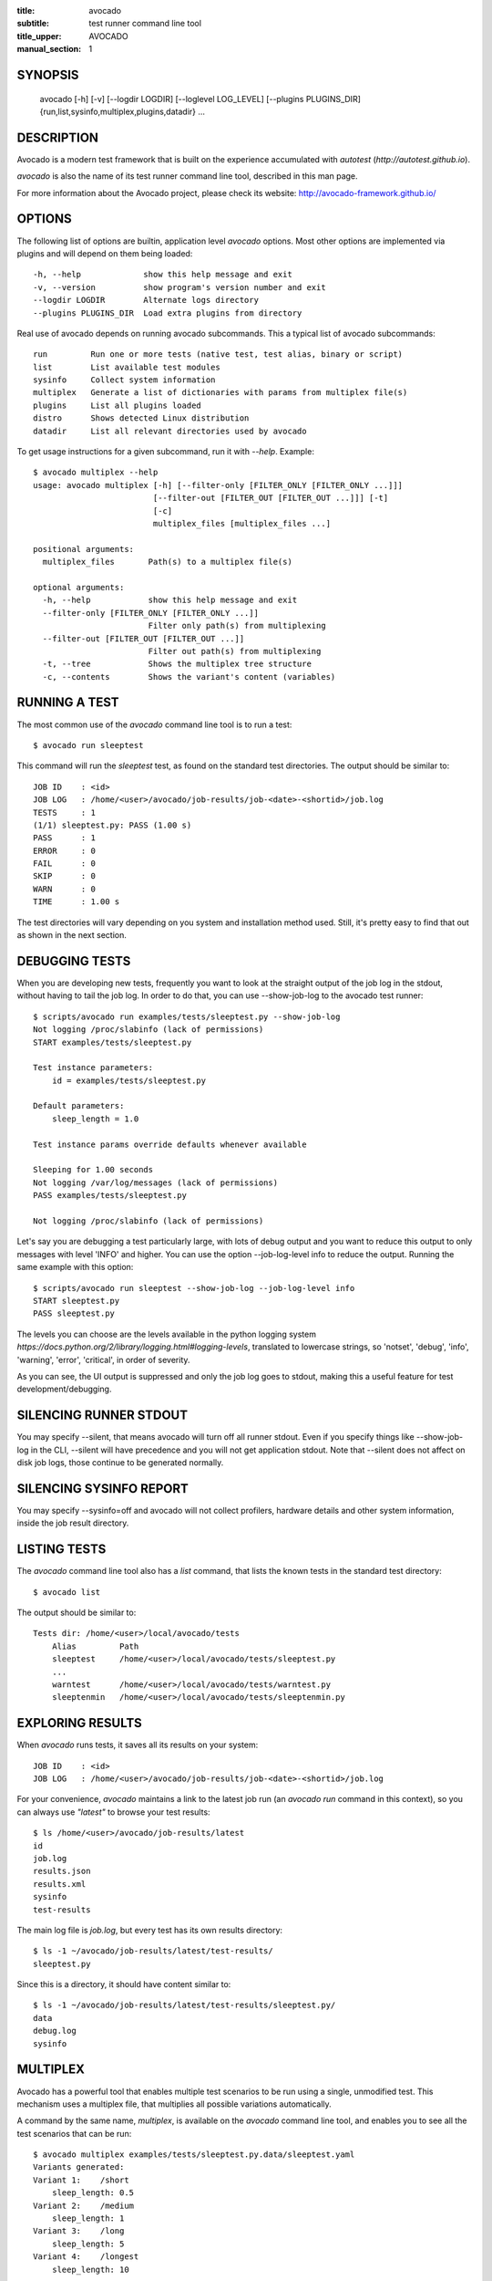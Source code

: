 :title: avocado
:subtitle: test runner command line tool
:title_upper: AVOCADO
:manual_section: 1

SYNOPSIS
========

 avocado [-h] [-v] [--logdir LOGDIR] [--loglevel LOG_LEVEL] [--plugins PLUGINS_DIR]
 {run,list,sysinfo,multiplex,plugins,datadir} ...

DESCRIPTION
===========

Avocado is a modern test framework that is built on the experience
accumulated with `autotest` (`http://autotest.github.io`).

`avocado` is also the name of its test runner command line tool, described in
this man page.

For more information about the Avocado project, please check its website:
http://avocado-framework.github.io/

OPTIONS
=======

The following list of options are builtin, application level `avocado`
options. Most other options are implemented via plugins and will depend
on them being loaded::

 -h, --help             show this help message and exit
 -v, --version          show program's version number and exit
 --logdir LOGDIR        Alternate logs directory
 --plugins PLUGINS_DIR  Load extra plugins from directory

Real use of avocado depends on running avocado subcommands. This a typical list
of avocado subcommands::

 run         Run one or more tests (native test, test alias, binary or script)
 list        List available test modules
 sysinfo     Collect system information
 multiplex   Generate a list of dictionaries with params from multiplex file(s)
 plugins     List all plugins loaded
 distro      Shows detected Linux distribution
 datadir     List all relevant directories used by avocado

To get usage instructions for a given subcommand, run it with `--help`. Example::

 $ avocado multiplex --help
 usage: avocado multiplex [-h] [--filter-only [FILTER_ONLY [FILTER_ONLY ...]]]
                          [--filter-out [FILTER_OUT [FILTER_OUT ...]]] [-t]
                          [-c]
                          multiplex_files [multiplex_files ...]

 positional arguments:
   multiplex_files       Path(s) to a multiplex file(s)

 optional arguments:
   -h, --help            show this help message and exit
   --filter-only [FILTER_ONLY [FILTER_ONLY ...]]
                         Filter only path(s) from multiplexing
   --filter-out [FILTER_OUT [FILTER_OUT ...]]
                         Filter out path(s) from multiplexing
   -t, --tree            Shows the multiplex tree structure
   -c, --contents        Shows the variant's content (variables)


RUNNING A TEST
==============

The most common use of the `avocado` command line tool is to run a test::

 $ avocado run sleeptest

This command will run the `sleeptest` test, as found on the standard test
directories. The output should be similar to::

 JOB ID    : <id>
 JOB LOG   : /home/<user>/avocado/job-results/job-<date>-<shortid>/job.log
 TESTS     : 1
 (1/1) sleeptest.py: PASS (1.00 s)
 PASS      : 1
 ERROR     : 0
 FAIL      : 0
 SKIP      : 0
 WARN      : 0
 TIME      : 1.00 s

The test directories will vary depending on you system and
installation method used. Still, it's pretty easy to find that out as shown
in the next section.

DEBUGGING TESTS
===============

When you are developing new tests, frequently you want to look at the straight
output of the job log in the stdout, without having to tail the job log.
In order to do that, you can use --show-job-log to the avocado test runner::

    $ scripts/avocado run examples/tests/sleeptest.py --show-job-log
    Not logging /proc/slabinfo (lack of permissions)
    START examples/tests/sleeptest.py

    Test instance parameters:
        id = examples/tests/sleeptest.py

    Default parameters:
        sleep_length = 1.0

    Test instance params override defaults whenever available

    Sleeping for 1.00 seconds
    Not logging /var/log/messages (lack of permissions)
    PASS examples/tests/sleeptest.py

    Not logging /proc/slabinfo (lack of permissions)

Let's say you are debugging a test particularly large, with lots of debug
output and you want to reduce this output to only messages with level 'INFO'
and higher. You can use the option --job-log-level info to reduce the output.
Running the same example with this option::

    $ scripts/avocado run sleeptest --show-job-log --job-log-level info
    START sleeptest.py
    PASS sleeptest.py

The levels you can choose are the levels available in the python logging system
`https://docs.python.org/2/library/logging.html#logging-levels`, translated
to lowercase strings, so 'notset', 'debug', 'info', 'warning', 'error',
'critical', in order of severity.

As you can see, the UI output is suppressed and only the job log goes to
stdout, making this a useful feature for test development/debugging.

SILENCING RUNNER STDOUT
=======================

You may specify --silent, that means avocado will turn off all runner
stdout. Even if you specify things like --show-job-log in the CLI, --silent
will have precedence and you will not get application stdout. Note that --silent
does not affect on disk job logs, those continue to be generated normally.

SILENCING SYSINFO REPORT
========================

You may specify --sysinfo=off and avocado will not collect profilers,
hardware details and other system information, inside the job result directory.

LISTING TESTS
=============

The `avocado` command line tool also has a `list` command, that lists the
known tests in the standard test directory::

 $ avocado list

The output should be similar to::

 Tests dir: /home/<user>/local/avocado/tests
     Alias         Path
     sleeptest     /home/<user>/local/avocado/tests/sleeptest.py
     ...
     warntest      /home/<user>/local/avocado/tests/warntest.py
     sleeptenmin   /home/<user>/local/avocado/tests/sleeptenmin.py

EXPLORING RESULTS
=================

When `avocado` runs tests, it saves all its results on your system::

 JOB ID    : <id>
 JOB LOG   : /home/<user>/avocado/job-results/job-<date>-<shortid>/job.log

For your convenience, `avocado` maintains a link to the latest job run
(an `avocado run` command in this context), so you can always use `"latest"`
to browse your test results::

 $ ls /home/<user>/avocado/job-results/latest
 id
 job.log
 results.json
 results.xml
 sysinfo
 test-results

The main log file is `job.log`, but every test has its own results directory::

 $ ls -1 ~/avocado/job-results/latest/test-results/
 sleeptest.py

Since this is a directory, it should have content similar to::

 $ ls -1 ~/avocado/job-results/latest/test-results/sleeptest.py/
 data
 debug.log
 sysinfo

MULTIPLEX
=========

Avocado has a powerful tool that enables multiple test scenarios to be run
using a single, unmodified test. This mechanism uses a multiplex file, that
multiplies all possible variations automatically.

A command by the same name, `multiplex`, is available on the `avocado`
command line tool, and enables you to see all the test scenarios that can
be run::

 $ avocado multiplex examples/tests/sleeptest.py.data/sleeptest.yaml
 Variants generated:
 Variant 1:    /short
     sleep_length: 0.5
 Variant 2:    /medium
     sleep_length: 1
 Variant 3:    /long
     sleep_length: 5
 Variant 4:    /longest
     sleep_length: 10

 $ avocado run sleeptest --multiplex-files examples/tests/sleeptest.py.data/sleeptest.yaml

And the output should look like::

 JOB ID    : <id>
 JOB LOG   : /home/<user>/avocado/job-results/job-<date-<shortid>/job.log
 TESTS     : 4
 (1/4) sleeptest.py.1:  PASS (0.50 s)
 (2/4) sleeptest.py.2:  PASS (1.00 s)
 (3/4) sleeptest.py.3:  PASS (5.01 s)
 (4/4) sleeptest.py.4:  PASS (10.01 s)
 PASS      : 4
 ERROR     : 0
 FAIL      : 0
 SKIP      : 0
 WARN      : 0
 TIME      : 16.53 s

The `multiplex` plugin and the test runner supports two kinds of global
filters, through the command line options `--filter-only` and `--filter-out`.
The `filter-only` exclusively includes one or more paths and
the `filter-out` removes one or more paths from being processed.

From the previous example, if we are interested to use the variants `/medium`
and `longest`, we do the following command line::

 $ avocado run sleeptest --multiplex-files examples/tests/sleeptest.py.data/sleeptest.yaml \
       --filter-only /medium /longest

And if you want to remove `/small` from the variants created,
we do the following::

 $ avocado run sleeptest --multiplex-files examples/tests/sleeptest.py.data/sleeptest.yaml \
       --filter-out /medium

Note that both filters can be arranged in the same command line.

DEBUGGING BINARIES RUN AS PART OF A TEST
========================================

One interesting avocado feature is the ability to automatically and
transparently run binaries that are used on a given test inside the
GNU debugger.

Suppose you are running a test that uses an external, compiled, image
converter. Now suppose you're feeding it with different types of images,
including broken image files, and it fails at a given point. You wish
you could connect to the debugger at that given source location while
your test is running. This is how to do just that with avocado::

 $ avocado run --gdb-run-bin=convert:convert_ppm_to_raw converttest

The job starts running just as usual, and so does your test::

 JOB ID    : <id>
 JOB LOG   : /home/<user>/avocado/job-results/job-<date>-<shortid>/job.log
 TESTS     : 1
 (1/1) converttest.py: /

The `convert` binary though, automatically runs inside GDB. Avocado will
stop when the given breakpoint is reached::

 TEST PAUSED because of debugger breakpoint. To DEBUG your application run:
 /home/<user>/avocado/job-results/job-<date>-<shortid>/test-results/converttest.py/data/convert.gdb.sh

 NOTE: please use *disconnect* command in gdb before exiting, or else the debugged process will be KILLED

From this point, you can run the generated script (`convert.gdb.sh`) to
debug you application.

As noted, it is strongly recommended that you *disconnect* from gdb while
your binary is still running. That is, if the binary finished running
while you are debugging it, avocado has no way to know about its status.

Avocado will automatically send a `continue` command to the debugger
when you disconnect from and exit gdb.

If, for some reason you have a custom GDB, or your system does not put
GDB on what avocado believes to be the standard location (`/usr/bin/gdb`),
you can override that with::

 $ avocado run --gdb-path=~/code/gdb/gdb --gdb-run-bin=foo:main footest

The same applies to `gdbserver`, which can be chosen with a command line like::

 $ avocado run --gdbserver-path=~/code/gdb/gdbserver --gdb-run-bin=foo:main footest

If you are debugging a special application and need to setup GDB in custom
ways by running GDB commands, you can do that with the `--gdb-prerun-commands`
option::

 $ avocado run --gdb-run-bin=foo:bar --gdb-prerun-commands=/tmp/disable-signals footest

In this example, `/tmp/disable-signals` is a simple text file containing two lines::

 signal SIGUSR1 pass
 signal SIGUSR1 nostop

Each line is a GDB command, so you can have from simple to very complex
debugging environments configured like that.

WRAP PROCESS IN TESTS
=====================

Avocado allows the instrumentation of applications being
run by a test in a transparent way.

The user specify a script ("the wrapper") to be used to run the actual
program called by the test.  If the instrument is
implemented correctly, it should not interfere with the test behavior.

So it means that the wrapper should avoid to change the return status,
standard output and standard error messages of the process.

By using an optional parameter to the wrapper, you can specify the
"target binary" to wrap, so that for every program spawned by the test,
the program name will be compared to the target binary.

If the target binary is absolute path and the program name is absolute,
then both paths should be equal to the wrapper take effect, otherwise
the wrapper will not be used.

For the case that the target binary is not absolute or the program name
is not absolute, then both will be compared by its base name, ignoring paths.

Examples::

 $ avocado run datadir --wrapper examples/wrappers/strace.sh
 $ avocado run datadir --wrapper examples/wrappers/ltrace.sh:make \
                       --wrapper examples/wrappers/perf.sh:datadir

Note that it's not possible to use ``--gdb-run-bin`` together
with ``--wrapper``, they are incompatible.::

 $ avocado run mytest --wrapper examples/wrappers/strace:/opt/bin/foo

In this case, the possible program that can wrapped by ``mytest`` is
``/opt/bin/foo`` (absolute paths equal) and ``foo`` without absolute path
will be wrapped too, but ``/opt/bin/foo`` will never be wrapped, because
the absolute paths are not equal.

RECORDING TEST REFERENCE OUTPUT
===============================

As a tester, you may want to check if the output of a given application matches
an expected output. In order to help with this common use case, we offer the
option ``--output-check-record [mode]`` to the test runner. If this option is
used, it will store the stdout or stderr of the process (or both, if you
specified ``all``) being executed to reference files: ``stdout.expected`` and
``stderr.expected``.

Those files will be recorded in the test data dir. The data dir is in the same
directory as the test source file, named ``[source_file_name.data]``. Let's
take as an example the test ``synctest.py``. In a fresh checkout of avocado,
you can see::

        examples/tests/synctest.py.data/stderr.expected
        examples/tests/synctest.py.data/stdout.expected

From those 2 files, only stdout.expected is non empty::

    $ cat examples/tests/synctest.py.data/stdout.expected
    PAR : waiting
    PASS : sync interrupted

The output files were originally obtained using the test runner and passing the
option --output-check-record all to the test runner::

    $ avocado run --output-check-record all examples/tests/synctest.py
    JOB ID    : <id>
    JOB LOG   : /home/<user>/avocado/job-results/job-<date>-<shortid>/job.log
    TESTS     : 1
    (1/1) examples/tests/synctest.py: PASS (2.20 s)
    PASS      : 1
    ERROR     : 0
    FAIL      : 0
    SKIP      : 0
    WARN      : 0
    TIME      : 2.20 s

After the reference files are added, the check process is transparent, in the
sense that you do not need to provide special flags to the test runner.
Now, every time the test is executed, after it is done running, it will check
if the outputs are exactly right before considering the test as PASSed. If you
want to override the default behavior and skip output check entirely, you may
provide the flag ``--disable-output-check`` to the test runner.

The ``avocado.utils.process`` APIs have a parameter ``allow_output_check``
(defaults to ``all``), so that you can select which process outputs will go to
the reference files, should you chose to record them. You may choose ``all``,
for both stdout and stderr, ``stdout``, for the stdout only, ``stderr``, for
only the stderr only, or ``none``, to allow neither of them to be recorded and
checked.

This process works fine also with simple tests, executables that
return 0 (PASSed) or != 0 (FAILed). Let's consider our bogus example::

    $ cat output_record.sh
    #!/bin/bash
    echo "Hello, world!"

Let's record the output (both stdout and stderr) for this one::

    $ avocado run output_record.sh --output-check-record all
    JOB ID    : <id>
    JOB LOG   : /home/<user>/avocado/job-results/job-<date>-<shortid>/job.log
    TESTS     : 1
    (1/1) home/$USER/Code/avocado/output_record.sh: PASS (0.01 s)
    PASS      : 1
    ERROR     : 0
    FAIL      : 0
    SKIP      : 0
    WARN      : 0
    TIME      : 0.01 s

After this is done, you'll notice that a the test data directory
appeared in the same level of our shell script, containing 2 files::

    $ ls output_record.sh.data/
    stderr.expected  stdout.expected

Let's look what's in each of them::

    $ cat output_record.sh.data/stdout.expected
    Hello, world!
    $ cat output_record.sh.data/stderr.expected
    $

Now, every time this test runs, it'll take into account the expected files that
were recorded, no need to do anything else but run the test.

RUNNING REMOTE TESTS
====================

Avocado allows you to execute tests on a remote machine by means of a SSH
network connection. The remote machine must be configured to accept remote
connections and the Avocado framework have to be installed in both origin
and remote machines.

When running tests on remote machine, the test sources and its data (if any present)
are transfered to the remote target, just before the test execution.
After the test execution, all test results are transfered back to the origin machine.

Here is how to run the sleeptest example test in a remote machine with IP
address 192.168.0.123 (standard port 22), remote user name `fedora` and
remote user password `123456`::

 $ avocado run --remote-hostname 192.168.0.123 --remote-username fedora --remote-password 123456

The output should look like::

 REMOTE LOGIN  : fedora@192.168.0.123:22
 JOB ID    : <JOBID>
 JOB LOG   : /home/<user>/avocado/job-results/job-<date>-<shortid>/job.log
 TESTS     : 1
 (1/1) sleeptest.py:  PASS (1.01 s)
 PASS      : 1
 ERROR     : 0
 FAIL      : 0
 SKIP      : 0
 WARN      : 0
 TIME      : 1.01 s

For more information, please consult the topic Remote Machine Plugin
on Avocado's online documentation.

LINUX DISTRIBUTION UTILITIES
============================

Avocado has some planned features that depend on knowing the Linux Distribution being used on the sytem.
The most basic command prints the detected Linux Distribution::

  $ avocado distro
  Detected distribution: fedora (x86_64) version 21 release 0

Other features are available with the same command when command line options are given, as shown by the
`--help` option.

For instance, it possible to create a so-called "Linux Distribution Definition" file, by inspecting an installation
tree. The installation tree could be the contents of the official installation ISO or a local network mirror.

These files let Avocado pinpoint if a given installed package is part of the original Linux Distribution or
something else that was installed from an external repository or even manually. This, in turn, can help
detecting regressions in base system pacakges that affected a given test result.

To generate a definition file run::

  $ avocado distro --distro-def-create --distro-def-name avocadix  \
                   --distro-def-version 1 --distro-def-arch x86_64 \
                   --distro-def-type rpm --distro-def-path /mnt/dvd

And the output will be something like::

   Loading distro information from tree... Please wait...
   Distro information saved to "avocadix-1-x86_64.distro"


FILES
=====

::

 /etc/avocado/avocado.conf
    system wide configuration file

BUGS
====

If you find a bug, please report it over our github page as an issue.

LICENSE
================

Avocado is released under GPLv2 (explicit version)
`http://gnu.org/licenses/gpl-2.0.html`. Even though most of the current code is
licensed under a "and any later version" clause, some parts are specifically
bound to the version 2 of the license and therefore that's the official license
of the prject itself. For more details, please see the LICENSE file in the
project source code directory.

MORE INFORMATION
================

For more information please check Avocado's project website, located at
`http://avocado-framework.github.io/`. There you'll find links to online
documentation, source code and community resources.

AUTHOR
======

Avocado Development Team <avocado-devel@redhat.com>
